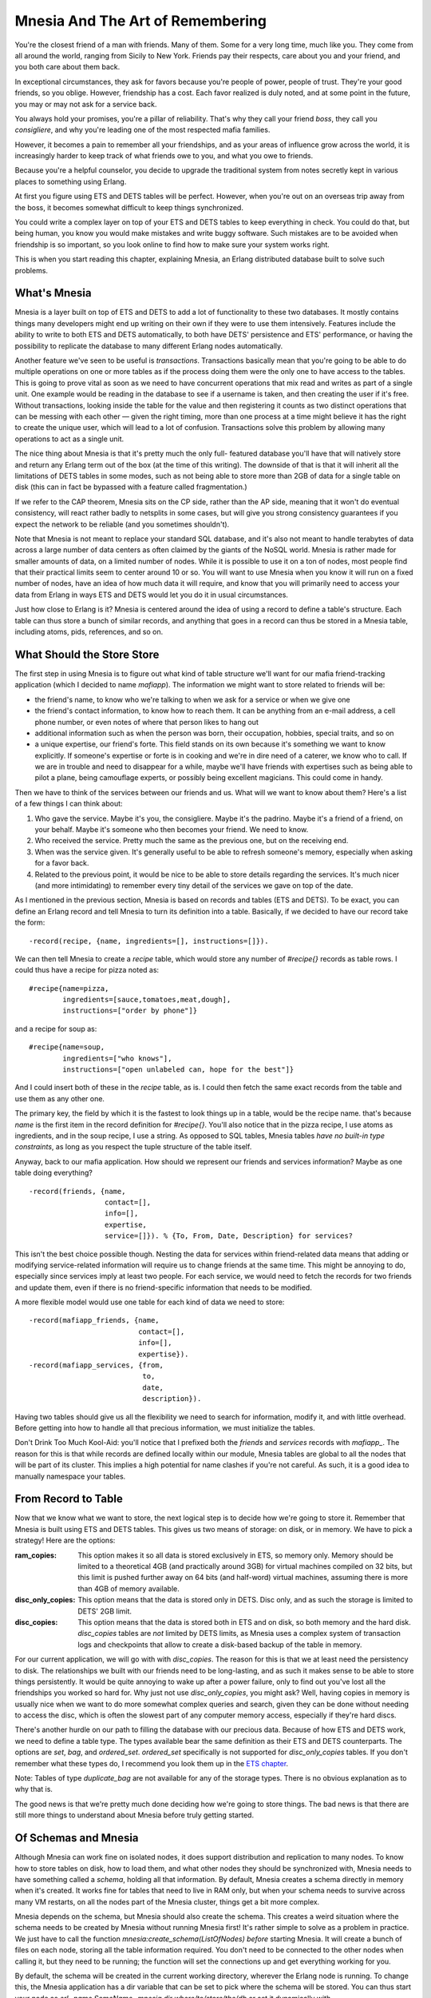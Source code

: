 


Mnesia And The Art of Remembering
---------------------------------

You're the closest friend of a man with friends. Many of them. Some
for a very long time, much like you. They come from all around the
world, ranging from Sicily to New York. Friends pay their respects,
care about you and your friend, and you both care about them back.

In exceptional circumstances, they ask for favors because you're
people of power, people of trust. They're your good friends, so you
oblige. However, friendship has a cost. Each favor realized is duly
noted, and at some point in the future, you may or may not ask for a
service back.

You always hold your promises, you're a pillar of reliability. That's
why they call your friend *boss*, they call you *consigliere*, and why
you're leading one of the most respected mafia families.

However, it becomes a pain to remember all your friendships, and as
your areas of influence grow across the world, it is increasingly
harder to keep track of what friends owe to you, and what you owe to
friends.

Because you're a helpful counselor, you decide to upgrade the
traditional system from notes secretly kept in various places to
something using Erlang.

At first you figure using ETS and DETS tables will be perfect.
However, when you're out on an overseas trip away from the boss, it
becomes somewhat difficult to keep things synchronized.

You could write a complex layer on top of your ETS and DETS tables to
keep everything in check. You could do that, but being human, you know
you would make mistakes and write buggy software. Such mistakes are to
be avoided when friendship is so important, so you look online to find
how to make sure your system works right.

This is when you start reading this chapter, explaining Mnesia, an
Erlang distributed database built to solve such problems.



What's Mnesia
~~~~~~~~~~~~~

Mnesia is a layer built on top of ETS and DETS to add a lot of
functionality to these two databases. It mostly contains things many
developers might end up writing on their own if they were to use them
intensively. Features include the ability to write to both ETS and
DETS automatically, to both have DETS' persistence and ETS'
performance, or having the possibility to replicate the database to
many different Erlang nodes automatically.

Another feature we've seen to be useful is *transactions*.
Transactions basically mean that you're going to be able to do
multiple operations on one or more tables as if the process doing them
were the only one to have access to the tables. This is going to prove
vital as soon as we need to have concurrent operations that mix read
and writes as part of a single unit. One example would be reading in
the database to see if a username is taken, and then creating the user
if it's free. Without transactions, looking inside the table for the
value and then registering it counts as two distinct operations that
can be messing with each other — given the right timing, more than one
process at a time might believe it has the right to create the unique
user, which will lead to a lot of confusion. Transactions solve this
problem by allowing many operations to act as a single unit.

The nice thing about Mnesia is that it's pretty much the only full-
featured database you'll have that will natively store and return any
Erlang term out of the box (at the time of this writing). The downside
of that is that it will inherit all the limitations of DETS tables in
some modes, such as not being able to store more than 2GB of data for
a single table on disk (this can in fact be bypassed with a feature
called fragmentation.)

If we refer to the CAP theorem, Mnesia sits on the CP side, rather
than the AP side, meaning that it won't do eventual consistency, will
react rather badly to netsplits in some cases, but will give you
strong consistency guarantees if you expect the network to be reliable
(and you sometimes shouldn't).

Note that Mnesia is not meant to replace your standard SQL database,
and it's also not meant to handle terabytes of data across a large
number of data centers as often claimed by the giants of the NoSQL
world. Mnesia is rather made for smaller amounts of data, on a limited
number of nodes. While it is possible to use it on a ton of nodes,
most people find that their practical limits seem to center around 10
or so. You will want to use Mnesia when you know it will run on a
fixed number of nodes, have an idea of how much data it will require,
and know that you will primarily need to access your data from Erlang
in ways ETS and DETS would let you do it in usual circumstances.

Just how close to Erlang is it? Mnesia is centered around the idea of
using a record to define a table's structure. Each table can thus
store a bunch of similar records, and anything that goes in a record
can thus be stored in a Mnesia table, including atoms, pids,
references, and so on.



What Should the Store Store
~~~~~~~~~~~~~~~~~~~~~~~~~~~

The first step in using Mnesia is to figure out what kind of table
structure we'll want for our mafia friend-tracking application (which
I decided to name `mafiapp`). The information we might want to store
related to friends will be:


+ the friend's name, to know who we're talking to when we ask for a
  service or when we give one
+ the friend's contact information, to know how to reach them. It can
  be anything from an e-mail address, a cell phone number, or even notes
  of where that person likes to hang out
+ additional information such as when the person was born, their
  occupation, hobbies, special traits, and so on
+ a unique expertise, our friend's forte. This field stands on its own
  because it's something we want to know explicitly. If someone's
  expertise or forte is in cooking and we're in dire need of a caterer,
  we know who to call. If we are in trouble and need to disappear for a
  while, maybe we'll have friends with expertises such as being able to
  pilot a plane, being camouflage experts, or possibly being excellent
  magicians. This could come in handy.


Then we have to think of the services between our friends and us. What
will we want to know about them? Here's a list of a few things I can
think about:


#. Who gave the service. Maybe it's you, the consigliere. Maybe it's
   the padrino. Maybe it's a friend of a friend, on your behalf. Maybe
   it's someone who then becomes your friend. We need to know.
#. Who received the service. Pretty much the same as the previous one,
   but on the receiving end.
#. When was the service given. It's generally useful to be able to
   refresh someone's memory, especially when asking for a favor back.
#. Related to the previous point, it would be nice to be able to store
   details regarding the services. It's much nicer (and more
   intimidating) to remember every tiny detail of the services we gave on
   top of the date.


As I mentioned in the previous section, Mnesia is based on records and
tables (ETS and DETS). To be exact, you can define an Erlang record
and tell Mnesia to turn its definition into a table. Basically, if we
decided to have our record take the form:


::

    
    -record(recipe, {name, ingredients=[], instructions=[]}).


We can then tell Mnesia to create a `recipe` table, which would store
any number of `#recipe{}` records as table rows. I could thus have a
recipe for pizza noted as:


::

    
    #recipe{name=pizza,
            ingredients=[sauce,tomatoes,meat,dough],
            instructions=["order by phone"]}


and a recipe for soup as:


::

    
    #recipe{name=soup,
            ingredients=["who knows"],
            instructions=["open unlabeled can, hope for the best"]}


And I could insert both of these in the `recipe` table, as is. I could
then fetch the same exact records from the table and use them as any
other one.

The primary key, the field by which it is the fastest to look things
up in a table, would be the recipe name. that's because `name` is the
first item in the record definition for `#recipe{}`. You'll also
notice that in the pizza recipe, I use atoms as ingredients, and in
the soup recipe, I use a string. As opposed to SQL tables, Mnesia
tables *have no built-in type constraints*, as long as you respect the
tuple structure of the table itself.

Anyway, back to our mafia application. How should we represent our
friends and services information? Maybe as one table doing everything?


::

    
    -record(friends, {name,
                      contact=[],
                      info=[],
                      expertise,
                      service=[]}). % {To, From, Date, Description} for services?


This isn't the best choice possible though. Nesting the data for
services within friend-related data means that adding or modifying
service-related information will require us to change friends at the
same time. This might be annoying to do, especially since services
imply at least two people. For each service, we would need to fetch
the records for two friends and update them, even if there is no
friend-specific information that needs to be modified.

A more flexible model would use one table for each kind of data we
need to store:


::

    
    -record(mafiapp_friends, {name,
                              contact=[],
                              info=[],
                              expertise}).
    -record(mafiapp_services, {from,
                               to,
                               date,
                               description}).


Having two tables should give us all the flexibility we need to search
for information, modify it, and with little overhead. Before getting
into how to handle all that precious information, we must initialize
the tables.

Don't Drink Too Much Kool-Aid:
you'll notice that I prefixed both the `friends` and `services`
records with `mafiapp_`. The reason for this is that while records are
defined locally within our module, Mnesia tables are global to all the
nodes that will be part of its cluster. This implies a high potential
for name clashes if you're not careful. As such, it is a good idea to
manually namespace your tables.



From Record to Table
~~~~~~~~~~~~~~~~~~~~

Now that we know what we want to store, the next logical step is to
decide how we're going to store it. Remember that Mnesia is built
using ETS and DETS tables. This gives us two means of storage: on
disk, or in memory. We have to pick a strategy! Here are the options:

:ram_copies: This option makes it so all data is stored exclusively in
  ETS, so memory only. Memory should be limited to a theoretical 4GB
  (and practically around 3GB) for virtual machines compiled on 32 bits,
  but this limit is pushed further away on 64 bits (and half-word)
  virtual machines, assuming there is more than 4GB of memory available.
:disc_only_copies: This option means that the data is stored only in
  DETS. Disc only, and as such the storage is limited to DETS' 2GB
  limit.
:disc_copies: This option means that the data is stored both in ETS
  and on disk, so both memory and the hard disk. `disc_copies` tables
  are *not* limited by DETS limits, as Mnesia uses a complex system of
  transaction logs and checkpoints that allow to create a disk-based
  backup of the table in memory.


For our current application, we will go with with `disc_copies`. The
reason for this is that we at least need the persistency to disk. The
relationships we built with our friends need to be long-lasting, and
as such it makes sense to be able to store things persistently. It
would be quite annoying to wake up after a power failure, only to find
out you've lost all the friendships you worked so hard for. Why just
not use `disc_only_copies`, you might ask? Well, having copies in
memory is usually nice when we want to do more somewhat complex
queries and search, given they can be done without needing to access
the disc, which is often the slowest part of any computer memory
access, especially if they're hard discs.

There's another hurdle on our path to filling the database with our
precious data. Because of how ETS and DETS work, we need to define a
table type. The types available bear the same definition as their ETS
and DETS counterparts. The options are `set`, `bag`, and
`ordered_set`. `ordered_set` specifically is not supported for
`disc_only_copies` tables. If you don't remember what these types do,
I recommend you look them up in the `ETS chapter`_.

Note: Tables of type `duplicate_bag` are not available for any of the
storage types. There is no obvious explanation as to why that is.

The good news is that we're pretty much done deciding how we're going
to store things. The bad news is that there are still more things to
understand about Mnesia before truly getting started.



Of Schemas and Mnesia
~~~~~~~~~~~~~~~~~~~~~

Although Mnesia can work fine on isolated nodes, it does support
distribution and replication to many nodes. To know how to store
tables on disk, how to load them, and what other nodes they should be
synchronized with, Mnesia needs to have something called a *schema*,
holding all that information. By default, Mnesia creates a schema
directly in memory when it's created. It works fine for tables that
need to live in RAM only, but when your schema needs to survive across
many VM restarts, on all the nodes part of the Mnesia cluster, things
get a bit more complex.

Mnesia depends on the schema, but Mnesia should also create the
schema. This creates a weird situation where the schema needs to be
created by Mnesia without running Mnesia first! It's rather simple to
solve as a problem in practice. We just have to call the function
`mnesia:create_schema(ListOfNodes)` *before* starting Mnesia. It will
create a bunch of files on each node, storing all the table
information required. You don't need to be connected to the other
nodes when calling it, but they need to be running; the function will
set the connections up and get everything working for you.

By default, the schema will be created in the current working
directory, wherever the Erlang node is running. To change this, the
Mnesia application has a dir variable that can be set to pick where
the schema will be stored. You can thus start your node as `erl -name
SomeName -mnesia dir where/to/store/the/db` or set it dynamically with
`application:set_env(mnesia, dir, "where/to/store/the/db").`

Note: Schemas may fail to be created for the following reasons: one
already exists, Mnesia is running on one of the nodes the schema
should be on, you can't write to the directory Mnesia wants to write
to, and so on.

Once the schema has been created, we can start Mnesia and begin
creating tables. The function `mnesia:create_table/2` is what we need
to use. It takes two arguments: the table name and a list of options,
some of which are described below.

: `{attributes, List}`: This is a list of all the items in a table. By
  default it takes the form `[key, value]`, meaning you would need a
  record of the form `-record(TableName, {key,val}).` to work. Pretty
  much everyone cheats a little bit and uses a special construct (a
  compiler-supported macro, in fact) that extracts the element names
  from a record. The construct looks like a function call. To do it with
  our friends record, we would pass it as `{attributes,
  record_info(fields, mafiapp_friends)}`.
: `{disc_copies, NodeList}`, `{disc_only_copies, NodeList}`,
  `{ram_copies, NodeList}`: This is where you specify how to store the
  tables, as explained in From Record to Table. Note that you can have
  many of these options present at once. As an example, I could define a
  table X to be stored on disk and RAM on my master node, only in RAM on
  all of the slaves, and only on disk on a dedicated backup node by
  using all three of the options.
: `{index, ListOfIntegers}`: Mnesia tables let you have *indexes* on
  top of the basic ETS and DETS functionality. This is useful in cases
  where you are planning to build searches on record fields other than
  the primary key. As an example, our friends table will need an index
  for the expertise field. We can declare such an index as `{index,
  [#mafiapp_friends.expertise]}`. In general, and this is true for many,
  many databases, you want to build indexes only on fields that are not
  too similar between most entries. On a table with hundreds of
  thousands of entries, if your index at best splits your table in two
  groups to sort through, indexing will take a lot of place for very
  little benefit. An index that would split the same table in N groups
  of ten or less elements, as an example, would be more useful for the
  resources it uses. Note that you do not need to put an index on the
  first field of the record, as this is done for you by default.
: `{record_name, Atom}`: This is useful if you want to have a table
  that has a different name than the one your record uses. However,
  doing so then forces you to use different functions to operate on the
  table than those commonly used by everyone. I wouldn't recommend using
  this option, unless you really know you want to.
: `{type, Type}`: Type is either `set`, `ordered_set` or `bag` tables.
  This is the same as what I have explained earlier in From Record to
  Table.
: `{local_content, true | false}`: By default, all Mnesia tables have
  this option set to `false`. You will want to leave it that way if you
  want the tables and their data replicated on all nodes part of the
  schema (and those specified in the `disc_copies`, `disc_only_copies`
  and `ram_copies` options). Setting this option to `true` will create
  all the tables on all the nodes, but the content will be the local
  content only; nothing will be shared. In this case, Mnesia becomes an
  engine to initialize similar empty tables on many nodes.


To make things short, this is the sequence of events that can happen
when setting up your Mnesia schema and tables:


+ Starting Mnesia for the first time creates a schema in memory, which
  is good for `ram_copies`. Other kinds of tables won't work with it.
+ If you create a schema manually before starting Mnesia (or after
  stopping it), you will be able to create tables that sit on disk.
+ Start Mnesia, and you can then start creating tables. Tables can't
  be created while Mnesia is not running


Note: there is a third way to do things. Whenever you have a Mnesia
node running and tables created that you would want to port to disk,
the function `mnesia:change_table_copy_type(Table, Node, NewType)` can
be called to move a table to disk.

More particularly, if you forgot to create the schema on disk, by
calling `mnesia:change_table_copy_type(schema, node(), disc_copies)`,
you'll be taking your RAM schema and turning it to a disk schema.

We now have a vague idea of how to create tables and schemas. This
might be enough for us to get started.



Creating Tables for Real
~~~~~~~~~~~~~~~~~~~~~~~~

We'll handle creating the application and its tables with some weak
TDD-style programming, using Common Test. Now you might dislike the
idea of TDD, but stay with me, we'll do it in a relaxed manner, just
as a way to guide our design more than anything else. None of that
'run tests to make sure they fail' business (although you can feel
free to do it if you want). That we have tests in the end will just be
a nice side-effect, not an end in itself. We'll mostly care about
defining the interface of how `mafiapp` should behave and look like,
without doing it all from the Erlang shell. The tests won't even be
distributed, but it will still be a decent opportunity to get some
practical use out of Common Test while learning Mnesia at the same
time.

For this, we should start a directory named mafiapp-1.0.0 following
the standard OTP structure:


::

    
    ebin/
    logs/
    src/
    test/


We'll start by figuring out how we want to install the database.
Because there is a need for a schema and initializing tables the first
time around, we'll need to set up all the tests with an install
function that will ideally install things in Common Test's `priv_dir`
directory. Let's begin with a basic test suite, `mafiapp_SUITE`,
stored under the `test/` directory:


::

    
    -module(mafiapp_SUITE).
    -include_lib("common_test/include/ct.hrl").
    -export([init_per_suite/1, end_per_suite/1,
             all/0]).
    all() -> [].
    
    init_per_suite(Config) ->
        Priv = ?config(priv_dir, Config),
        application:set_env(mnesia, dir, Priv),
        mafiapp:install([node()]),
        application:start(mnesia),
        application:start(mafiapp),
        Config.
    
    end_per_suite(_Config) ->
        application:stop(mnesia),
        ok.


This test suite has no test yet, but it gives us our first
specification of how things should be done. We first pick where to put
the Mnesia schema and database files by setting the `dir` variable to
the value of `priv_dir`. This will put each instance of the schema and
database in a private directory generated with Common Test,
guaranteeing us not to have problems and clashes from earlier test
runs. You can also see that I decided to name the install function
`install` and to give it a list of nodes to install to. Such a list is
generally a better way to do things than hard coding it within the
`install` function, as it is more flexible. Once this is done, Mnesia
and mafiapp should be started.

We can now get into src/mafiapp.erl and start figuring out how the
install function should work. First of all, we'll need to take the
record definitions we had earlier and bring them back in:


::

    
    -module(mafiapp).
    -export([install/1]).
    
    -record(mafiapp_friends, {name,
                              contact=[],
                              info=[],
                              expertise}).
    -record(mafiapp_services, {from,
                               to,
                               date,
                               description}).


This looks good enough. Here's the `install/1` function:


::

    
    install(Nodes) ->
        ok = mnesia:create_schema(Nodes),
        application:start(mnesia),
        mnesia:create_table(mafiapp_friends,
                            [{attributes, record_info(fields, mafiapp_friends)},
                             {index, [#mafiapp_friends.expertise]},
                             {disc_copies, Nodes}]),
        mnesia:create_table(mafiapp_services,
                            [{attributes, record_info(fields, mafiapp_services)},
                             {index, [#mafiapp_services.to]},
                             {disc_copies, Nodes},
                             {type, bag}]),
        application:stop(mnesia).


First, we create the schema on the nodes specified in the Nodes list.
Then, we start Mnesia, which is a necessary step in order to create
tables. We create the two tables, named after the records
`#mafiapp_friends{}` and `#mafiapp_services{}`. There's an index on
the expertise because we do expect to search friends by expertise in
case of need, as mentioned earlier.

You'll also see that the services table is of type `bag`. This is
because It's possible to have multiple services with the same senders
and receivers. Using a `set` table, we could only deal with unique
senders, but bag tables handle this fine. Then you'll notice there's
an index on the `to` field of the table. That's because we expect to
look services up either by who received them or who gave them, and
indexes allow us to make any field faster to search.

Last thing to note is that I stop Mnesia after creating the tables.
This is just to fit whatever I wrote in the test in terms of
behaviour. What was in the test is how I expect to use the code, so
I'd better make the code fit that idea. There is nothing wrong with
just leaving Mnesia running after the install, though.

Now, if we had successful test cases in our Common Test suite, the
initialization phase would succeed with this install function.
However, trying it with many nodes would bring failure messages to our
Erlang shells. Any idea why? Here's what it would look like:


::

    
    Node A                     Node B
    ------                     ------
    create_schema -----------> create_schema
    start Mnesia
    creating table ----------> ???
    creating table ----------> ???
    stop Mnesia


For the tables to be created on all nodes, Mnesia needs to run on all
nodes. For the schema to be created, Mnesia needs to run on no nodes.
Ideally, we could start Mnesia and stop it remotely. The good thing is
we can. Remember the RPC module from the `Distribunomicon`_? We have
the function `rpc:multicall(Nodes, Module, Function, Args)` to do it
for us. Let's change the `install/1` function definition to this one:


::

    
    install(Nodes) ->
        ok = mnesia:create_schema(Nodes),
        rpc:multicall(Nodes, application, start, [mnesia]),
        mnesia:create_table(mafiapp_friends,
                            [{attributes, record_info(fields, mafiapp_friends)},
                             {index, [#mafiapp_friends.expertise]},
                             {disc_copies, Nodes}]),
        mnesia:create_table(mafiapp_services,
                            [{attributes, record_info(fields, mafiapp_services)},
                             {index, [#mafiapp_services.to]},
                             {disc_copies, Nodes},
                             {type, bag}]),
        rpc:multicall(Nodes, application, stop, [mnesia]).


Using RPC allows us to do the Mnesia action on all nodes. The scheme
now looks like this:


::

    
    Node A                     Node B
    ------                     ------
    create_schema -----------> create_schema
    start Mnesia ------------> start Mnesia
    creating table ----------> replicating table
    creating table ----------> replicating table
    stop Mnesia -------------> stop Mnesia


Good, very good.

The next part of the `init_per_suite/1` function we have to take care
of is starting `mafiapp`. Properly speaking, there is no need to do it
because our entire application depends on Mnesia: starting Mnesia is
starting our application. However, there can be a noticeable delay
between the time Mnesia starts and the time it finishes loading all
tables from disk, especially if they're large. In such circumstances,
a function such as `mafiapp`'s `start/2` might be the perfect place to
do that kind of waiting, even if we need no process at all for normal
operations.

We'll make mafiapp.erl implement the application behaviour (
`-behaviour(application).`) and add the two following callbacks in the
file (remember to export them):


::

    
    start(normal, []) ->
        mnesia:wait_for_tables([mafiapp_friends,
                                mafiapp_services], 5000),
        mafiapp_sup:start_link().
    
    stop(_) -> ok.


The secret is the `mnesia:wait_for_tables(TableList, TimeOut)`
function. This one will wait for at most 5 seconds (an arbitrary
number, replace it with what you think fits your data) or until the
tables are available.

This doesn't tell us much regarding what the supervisor should do, but
that's because `mafiapp_sup` doesn't have much to do at all:


::

    
    -module(mafiapp_sup).
    -behaviour(supervisor).
    -export([start_link/0]).
    -export([init/1]).
    
    start_link() ->
        supervisor:start_link(?MODULE, []).
    
    %% This does absolutely nothing, only there to
    %% allow to wait for tables.
    init([]) ->
        {ok, {{one_for_one, 1, 1}, []}}.


The supervisor does nothing , but because the starting of OTP
applications is synchronous, it's actually one of the best places to
put such synchronization points.

Last, add the following `mafiapp.app` file in the `ebin/` directory to
make sure the application can be started:


::

    
    {application, mafiapp,
     [{description, "Help the boss keep track of his friends"},
      {vsn, "1.0.0"},
      {modules, [mafiapp, mafiapp_sup]},
      {applications, [stdlib, kernel, mnesia]}]}.


We're now ready to write actual tests and implement our application.
Or are we?



Access And Context
~~~~~~~~~~~~~~~~~~

It might be worthwhile to have an idea of how to use Mnesia to work
with tables before getting to the implementation of our app.

All modifications or even reads to a database table need to be done in
something called *activity access context*. Those are different types
of transactions or 'ways' to run queries. Here are the options:



transaction
```````````

A Mnesia transaction allows to run a series of database operations as
a single functional block. The whole block will run on all nodes or
none of them; it succeeds entirely or fails entirely. When the
transaction returns, we're guaranteed that the tables were left in a
consistent state, and that different transactions didn't interfere
with each other, even if they tried to manipulate the same data.

This type of activity context is partially asynchronous: it will be
synchronous for operations on the local node, but it will only wait
for the confirmation from other nodes that they *will* commit the
transaction, not that they *have* done it. The way Mnesia works, if
the transaction worked locally and everyone else agreed to do it, it
should work everywhere else. If it doesn't, possibly due to failures
in the network or hardware, the transaction will be reverted at a
later point in time; the protocol tolerates this for some efficiency
reasons, but might give you confirmation that a transaction succeeded
when it will be rolled back later.



sync_transaction
````````````````

This activity context is pretty much the same as `transaction`, but it
is synchronous. If the guarantees of `transaction` aren't enough for
you because you don't like the idea of a transaction telling you it
succeeded when it may have failed due to weird errors, especially if
you want to do things that have side effects (like notifying external
services, spawning processes, and so on) related to the transaction's
success, using `sync_transaction` is what you want. Synchronous
transactions will wait for the final confirmation for all other nodes
before returning, making sure everything went fine 100% of the way.

An interesting use case is that if you're doing a lot of transactions,
enough to overload other nodes, switching to a synchronous mode should
force things go at a slower pace with less backlog accumulation,
pushing the problem of overload up a level in your application.



async_dirty
```````````

The `async_dirty` activity context basically bypasses all the
transaction protocols and locking activities (note that it will,
however, wait for active transactions to finish before proceeding). It
will however keep on doing everything that includes logging,
replication, etc. An `async_dirty` activity context will try to
perform all actions locally, and then return, leaving other nodes'
replication take place asynchronously.



sync_dirty
``````````

This activity context is to `async_dirty` what `sync_transaction` was
to `transaction`. It will wait for the confirmation that things went
fine on remote nodes, but will still stay out of all locking or
transaction contexts. Dirty contexts are generally faster than
transactions, but absolutely riskier by design. Handle with care.



ets
```

The last possible activity context is `ets`. This is basically a way
to bypass everything Mnesia does and do series of raw operations on
the underlying ETS tables, if there are any. No replication will be
done. The `ets` activity context isn't something you usually *need* to
use, and thus you shouldn't want to use it. It's yet another case of
"if in doubt, don't use it, and you'll know when you need it."

These are all the contexts within which common Mnesia operations can
be run. These operations themselves are to be wrapped in a `fun` and
executed by calling `mnesia:activity(Context, Fun).`. The `fun` can
contain any Erlang function call, though be aware that it is possible
for a transaction to be executed many times in case of failures or
interruption by other transactions.

This means that if a transaction that reads a value from a table also
sends a message before writing something back in, it is entirely
possible for the message to be sent dozens of times. As such, *no side
effects of the kind should be included in the transaction*.



Reads, Writes, and More
~~~~~~~~~~~~~~~~~~~~~~~

I've referred to these table-modifying functions a lot and it is now
time to define them. Most of them are unsurprisingly similar to what
ETS and DETS gave us.



write
`````

By calling `mnesia:write(Record)`, where the name of the record is the
name of the table, we're able to insert Record in the table. If the
table is of type `set` or `ordered_set` and the primary key (the
second field of the record, not its name, under a tuple form), the
element will be replaced. For `bag` tables, the whole record will need
to be similar.

If the write operation is successful, `write/1` will return `ok`.
Otherwise it throws an exception that will abort the transaction.
Throwing such an exception shouldn't be something frequent. It should
mostly happen when Mnesia is not running, the table cannot be found,
or the record is invalid.



delete
``````

The function is called as `mnesia:delete(TableName, Key)`. The
record(s) that share this key will be removed from the table. It
either returns `ok` or throws an exception, with semantics similar to
`mnesia:write/1`.



read
````

Called as `mnesia:read({TableName, Key})`, this function will return a
list of records with their primary key matching Key . Much like
`ets:lookup/2`, it will always return a list, even with tables of type
`set` that can never have more than one result that matches the key.
If no record matches, an empty list is returned. Much like it is done
for delete and write operations, in case of a failure, an exception is
thrown.



match_object
````````````

This function is similar to ETS' `match_object` function. It uses
patterns such as those described in `Meeting Your Match`_ to return
entire records from the database table. For example, a quick way to
look for friends with a given expertise could be done with
`mnesia:match_object(#mafiapp_friends{_ = '_', expertise = given})`.
It will then return a list of all matching entries in the table. Once
again, failures end up in exceptions being thrown.



select
``````

This is similar to the ETS `select` function. It works using match
specifications or `ets:fun2ms` as a way to do queries. If you don't
remember how this works, I recommend you look back at `You Have Been
Selected`_ to brush up on your matching skills. The function can be
called as `mnesia:select(TableName, MatchSpec)`, and it will return a
list of all items that fit the match specification. And again, in case
of failure, an exception will be thrown.



Other Operations
````````````````

There are many other operations available for Mnesia tables. However,
those explained before constitute a solid base for us to move forward.
If you're interested in other operations, you can head to the Mnesia
reference manual to find functions such as `first`, `last`, `next`,
`prev` for individual iterations, `foldl` and `foldr` for folds over
entire tables, or other functions to manipulate tables themselves such
as `transform_table` (especially useful to add or remove fields to a
record and a table) or `add_table_index`.

That makes for a lot of functions. To see how to use them
realistically, we'll drive the tests forward a bit.



Implementing The First Requests
~~~~~~~~~~~~~~~~~~~~~~~~~~~~~~~

To implement the requests, we'll first write a somewhat simple test
demonstrating the behavior we'll want from our application. The test
will be about adding services, but will contain implicit tests for
more functionality:


::

    
    [...]
    -export([init_per_suite/1, end_per_suite/1,
             init_per_testcase/2, end_per_testcase/2,
             all/0]).
    -export([add_service/1]).
    
    all() -> [add_service].
    [...]
    
    init_per_testcase(add_service, Config) ->
        Config.
    
    end_per_testcase(_, _Config) ->
        ok.


This is the standard initialization stuff we need to add in most CT
suites. Now for the test itself:


::

    
    %% services can go both way: from a friend to the boss, or
    %% from the boss to a friend! A boss friend is required!
    add_service(_Config) ->
        {error, unknown_friend} = mafiapp:add_service("from name",
                                                      "to name",
                                                      {1946,5,23},
                                                      "a fake service"),
        ok = mafiapp:add_friend("Don Corleone", [], [boss], boss),
        ok = mafiapp:add_friend("Alan Parsons",
                                [{twitter,"@ArtScienceSound"}],
                                [{born, {1948,12,20}},
                                 musician, 'audio engineer',
                                 producer, "has projects"],
                                mixing),
        ok = mafiapp:add_service("Alan Parsons", "Don Corleone",
                                 {1973,3,1},
                                 "Helped release a Pink Floyd album").


Because we're adding a service, we should add both of the friends that
will be part of the exchange. The function `mafiapp:add_friend(Name,
Contact, Info, Expertise)` is going to be used for that. Once the
friends are added, we can actually add the service.

Note: If you've ever read other Mnesia tutorials, you'll find that
some people are very eager to use records directly in the functions
(say `mafiapp:add_friend(#mafiapp_friend{name=...})`). This is
something that this guide tries to actively avoid as records are often
better kept private. Changes in implementation might break the
underlying record representation. This is not a problem in itself, but
whenever you'll be changing the record definition, you'll need to
recompile and, if possible, atomically update all modules that use
that record so that they can keep working in a running application.

Simply wrapping things in functions gives a somewhat cleaner interface
that won't require any module using your database or application to
include records through `.hrl` files, which is frankly annoying.

You'll note that the test we just defined doesn't actually look for
services. This is because what I actually plan on doing with the
application is to instead search for them when looking up users. For
now we can try to implement the functionality required for the test
above using Mnesia transactions. The first function to be added to
mafiapp.erl will be used to add a user to the database:


::

    
    add_friend(Name, Contact, Info, Expertise) ->
        F = fun() ->
            mnesia:write(#mafiapp_friends{name=Name,
                                          contact=Contact,
                                          info=Info,
                                          expertise=Expertise})
        end,
        mnesia:activity(transaction, F).


We're defining a single function that writes the record
`#mafiapp_friends{}`. This is a somewhat simple transaction.
`add_services/4` should be a little bit more complex:


::

    
    add_service(From, To, Date, Description) ->
        F = fun() ->
                case mnesia:read({mafiapp_friends, From}) =:= [] orelse
                     mnesia:read({mafiapp_friends, To}) =:= [] of
                    true ->
                        {error, unknown_friend};
                    false ->
                        mnesia:write(#mafiapp_services{from=From,
                                                       to=To,
                                                       date=Date,
                                                       description=Description})
                end
        end,
        mnesia:activity(transaction,F).


You can see that in the transaction, I first do one or two reads to
try to see if the friends we're trying to add are to be found in the
database. If either friend is not there, the tuple `{error,
unknown_friend}` is returned, as per the test specification. If both
members of the transaction are found, we'll instead write the service
to the database.

Note: validating the input is left to your discretion. Doing so
requires only writing custom Erlang code like anything else you'd be
programming with the language. If it is possible, doing as much
validation as possible outside of the transaction context is a good
idea. Code in the transaction might run many times and compete for
database resources. Doing as little as possible there is always a good
idea.

Based on this, we should be able to run the first test batch. To do
so, I'm using the following test specification, mafiapp.spec (placed
at the root of the project):


::

    
    {alias, root, "./test/"}.
    {logdir, "./logs/"}.
    {suites, root, all}.


And the following Emakefile (also at the root):


::

    
    {["src/*", "test/*"],
     [{i,"include"}, {outdir, "ebin"}]}.


Then, we can run the tests:


::

    
    $ erl -make
    Recompile: src/mafiapp_sup
    Recompile: src/mafiapp
    $ ct_run -pa ebin/ -spec mafiapp.spec
    ...
    Common Test: Running make in test directories...
    Recompile: mafiapp_SUITE
    ...
    Testing learn-you-some-erlang.wiptests: Starting test, 1 test cases
    ...
    Testing learn-you-some-erlang.wiptests: TEST COMPLETE, 1 ok, 0 failed of 1 test cases
    ...


Alright, it passes. That's good. On to the next test.

Note: when running the CT suite, you might get errors saying that some
directories are not found. solution is to use `ct_run -pa ebin/` or to
use `erl -name ct -pa `pwd`/ebin` (or full paths). While starting the
Erlang shell makes the current working directory the node's current
working directory, calling `ct:run_test/1` changes the current working
directory to a new one. This breaks relative paths such as `./ebin/`.
Using absolute paths solves the problem.

The `add_service/1` test lets us add both friends and services. The
next tests should focus on making it possible to look things up. For
the sake of simplicity, we'll add the boss to all possible future test
cases:


::

    
    init_per_testcase(add_service, Config) ->
        Config;
    init_per_testcase(_, Config) ->
        ok = mafiapp:add_friend("Don Corleone", [], [boss], boss),
        Config.


The use case we'll want to emphasize is looking up friends by their
name. While we could very well search through services only, in
practice we might want to look up people by name more than actions.
Very rarely will the boss ask "who delivered that guitar to whom,
again?" No, he'd more likely ask "Who is it who delivered the guitar
to our friend Pete Cityshend?" and try to look up his history through
his name to find details about the service.

As such, the next test is going to be `friend_by_name/1`:


::

    
    -export([add_service/1, friend_by_name/1]).
    
    all() -> [add_service, friend_by_name].
    ...
    friend_by_name(_Config) ->
        ok = mafiapp:add_friend("Pete Cityshend",
                                [{phone, "418-542-3000"},
                                 {email, "quadrophonia@example.org"},
                                 {other, "yell real loud"}],
                                [{born, {1945,5,19}},
                                 musician, popular],
                                music),
        {"Pete Cityshend",
         _Contact, _Info, music,
         _Services} = mafiapp:friend_by_name("Pete Cityshend"),
        undefined = mafiapp:friend_by_name(make_ref()).


This test verifies that we can insert a friend and look him up, but
also what should be returned when we know no friend by that name.
We'll have a tuple structure returning all kinds of details, including
services, which we do not care about for now — we mostly want to find
people, although duplicating the info would make the test stricter.

The implementation of `mafiapp:friend_by_name/1` can be done using a
single Mnesia read. Our record definition for `#mafiapp_friends{}` put
the friend name as the primary key of the table (first one defined in
the record). By using `mnesia:read({Table, Key})`, we can get things
going easily, with minimal wrapping to make it fit the test:


::

    
    friend_by_name(Name) ->
        F = fun() ->
            case mnesia:read({mafiapp_friends, Name}) of
                [#mafiapp_friends{contact=C, info=I, expertise=E}] ->
                    {Name,C,I,E,find_services(Name)};
                [] ->
                    undefined
            end
        end,
        mnesia:activity(transaction, F).


This function alone should be enough to get the tests to pass, as long
as you remember to export it. We do not care about
`find_services(Name)` for now, so we'll just stub it out:


::

    
    %%% PRIVATE FUNCTIONS
    find_services(_Name) -> undefined.


That being done, the new test should also pass:


::

    
    $ erl -make
    ...
    $ ct_run -pa ebin/ -spec mafiapp.spec
    ...
    Testing learn-you-some-erlang.wiptests: TEST COMPLETE, 2 ok, 0 failed of 2 test cases
    ...


It would be nice to put a bit more details into the services area of
the request. Here's the test to do it:


::

    
    -export([add_service/1, friend_by_name/1, friend_with_services/1]).
    
    all() -> [add_service, friend_by_name, friend_with_services].
    ...
    friend_with_services(_Config) ->
        ok = mafiapp:add_friend("Someone", [{other, "at the fruit stand"}],
                                [weird, mysterious], shadiness),
        ok = mafiapp:add_service("Don Corleone", "Someone",
                                 {1949,2,14}, "Increased business"),
        ok = mafiapp:add_service("Someone", "Don Corleone",
                                 {1949,12,25}, "Gave a Christmas gift"),
        %% We don't care about the order. The test was made to fit
        %% whatever the functions returned.
        {"Someone",
         _Contact, _Info, shadiness,
         [{to, "Don Corleone", {1949,12,25}, "Gave a Christmas gift"},
          {from, "Don Corleone", {1949,2,14}, "Increased business"}]} =
        mafiapp:friend_by_name("Someone").


In this test, Don Corleone helped a shady person with a fruit stand to
grow his business. Said shady person at the fruit stand later gave a
Christmas gift to the boss, who never forgot about it.

You can see that we still use `friend_by_name/1` to search entries.
Although the test is overly generic and not too complete, we can
probably figure out what we want to do; fortunately, the total absence
of maintainability requirements kind of makes it okay to do something
this incomplete.

The `find_service/1` implementation will need to be a bit more complex
than the previous one. While `friend_by_name/1` could work just by
querying the primary key, the friends names in services is only the
primary key when searching in the `from` field. We still need to deal
with the `to` field. There are many ways to handle this one, like
using `match_object` many times or reading the entire table and
filtering things manually. I chose to use Match Specifications and the
`ets:fun2ms/1` parse transform:


::

    
    -include_lib("stdlib/include/ms_transform.hrl").
    ...
    find_services(Name) ->
        Match = ets:fun2ms(
                fun(#mafiapp_services{from=From, to=To, date=D, description=Desc})
                    when From =:= Name ->
                        {to, To, D, Desc};
                   (#mafiapp_services{from=From, to=To, date=D, description=Desc})
                    when To =:= Name ->
                        {from, From, D, Desc}
                end
        ),
        mnesia:select(mafiapp_services, Match).


This match specification has two clauses: whenever From matches Name
we return a `{to, ToName, Date, Description}` tuple. Whenever Name
matches To instead, the function returns a tuple of the form `{from,
FromName, Date, Description}`, allowing us to have a single operation
that includes both services given and received.

You'll note that `find_services/1` does not run in any transaction.
That's because the function is only called within `friend_by_name/1`,
which runs in a transaction already. Mnesia can in fact run nested
transactions, but I chose to avoid it because it was useless to do so
in this case.

Running the tests again should reveal that all three of them do, in
fact, work.

The last use case we had planned for was the idea of searching for
friends through their expertise. The following test case, for example,
illustrates how we might find our friend the red panda when we need
climbing experts for some task:


::

    
    -export([add_service/1, friend_by_name/1, friend_with_services/1,
             friend_by_expertise/1]).
    
    all() -> [add_service, friend_by_name, friend_with_services,
              friend_by_expertise].
    ...
    friend_by_expertise(_Config) ->
        ok = mafiapp:add_friend("A Red Panda",
                                [{location, "in a zoo"}],
                                [animal,cute],
                                climbing),
        [{"A Red Panda",
          _Contact, _Info, climbing,
         _Services}] = mafiapp:friend_by_expertise(climbing),
        [] = mafiapp:friend_by_expertise(make_ref()).


To implement that one, we'll need to read something else than the
primary key. We could use match specifications for that one, but we've
already done that. Plus, we only need to match on one field. The
`mnesia:match_object/1` function is well adapted to this:


::

    
    friend_by_expertise(Expertise) ->
        Pattern = #mafiapp_friends{_ = '_',
                                   expertise = Expertise},
        F = fun() ->
                Res = mnesia:match_object(Pattern),
                [{Name,C,I,Expertise,find_services(Name)} ||
                    #mafiapp_friends{name=Name,
                                     contact=C,
                                     info=I} <- Res]
        end,
        mnesia:activity(transaction, F).


In this one, we first declare the pattern. We need to use `_ = '_'` to
declare all undefined values as a match-all specification ( `'_'`).
Otherwise, the `match_object/1` function will look only for entries
where everything but the expertise is the atom `undefined`.

Once the result is obtained, we format the record into a tuple, in
order to respect the test. Again, compiling and running the tests will
reveal that this implementation works. Hooray, we implemented the
whole specification!



Accounts And New Needs
~~~~~~~~~~~~~~~~~~~~~~

No software project is ever really done. Users using the system bring
new needs to light or break it in unexpected ways. The Boss, even
before using our brand new software product, decided that he wants a
feature letting us quickly go through all of our friends and see who
we owe things to, and who actually owes us things.

Here's the test for that one:


::

    
    ...
    init_per_testcase(accounts, Config) ->
        ok = mafiapp:add_friend("Consigliere", [], [you], consigliere),
        Config;
    ...
    accounts(_Config) ->
        ok = mafiapp:add_friend("Gill Bates", [{email, "ceo@macrohard.com"}],
                                [clever,rich], computers),
        ok = mafiapp:add_service("Consigliere", "Gill Bates",
                                 {1985,11,20}, "Bought 15 copies of software"),
        ok = mafiapp:add_service("Gill Bates", "Consigliere",
                                 {1986,8,17}, "Made computer faster"),
        ok = mafiapp:add_friend("Pierre Gauthier", [{other, "city arena"}],
                                [{job, "sports team GM"}], sports),
        ok = mafiapp:add_service("Pierre Gauthier", "Consigliere", {2009,6,30},
                                 "Took on a huge, bad contract"),
        ok = mafiapp:add_friend("Wayne Gretzky", [{other, "Canada"}],
                                [{born, {1961,1,26}}, "hockey legend"],
                                hockey),
        ok = mafiapp:add_service("Consigliere", "Wayne Gretzky", {1964,1,26},
                                 "Gave first pair of ice skates"),
        %% Wayne Gretzky owes us something so the debt is negative
        %% Gill Bates are equal
        %% Gauthier is owed a service.
        [{-1,"Wayne Gretzky"},
         {0,"Gill Bates"},
         {1,"Pierre Gauthier"}] = mafiapp:debts("Consigliere"),
        [{1, "Consigliere"}] = mafiapp:debts("Wayne Gretzky").


We're adding three test friends in the persons of Gill Bates, Pierre
Gauthier, and hockey hall of famer Wayne Gretzky. There is an exchange
of services going between each of them and you, the consigliere (we
didn't pick the boss for that test because he's being used by other
tests and it would mess with the results!)

The `mafiapp:debts(Name)` function looks for a name, and counts all
the services where the name is involved. When someone owes us
something, the value is negative. When we're even, it's 0, and when we
owe something to someone, the value is one. We can thus say that the
`debt/1` function returns the number of services owed to different
people.

The implementation of that function is going to be a bit more complex:


::

    
    -export([install/1, add_friend/4, add_service/4, friend_by_name/1,
             friend_by_expertise/1, debts/1]).
    ...
    debts(Name) ->
        Match = ets:fun2ms(
                fun(#mafiapp_services{from=From, to=To}) when From =:= Name ->
                    {To,-1};
                    (#mafiapp_services{from=From, to=To}) when To =:= Name ->
                    {From,1}
                end),
        F = fun() -> mnesia:select(mafiapp_services, Match) end,
        Dict = lists:foldl(fun({Person,N}, Dict) ->
                            dict:update(Person, fun(X) -> X + N end, N, Dict)
                           end,
                           dict:new(),
                           mnesia:activity(transaction, F)),
        lists:sort([{V,K} || {K,V} <- dict:to_list(Dict)]).


Whenever Mnesia queries get to be complex, match specifications are
usually going to be part of your solution. They let you run basic
Erlang functions and they thus prove invaluable when it comes to
specific result generation. In the function above, the match
specification is used to find that whenever the service given comes
from Name , its value is -1 (we gave a service, they owe us one). When
Name matches To , the value returned will be 1 (we received a service,
we owe one). In both cases, the value is coupled to a tuple containing
the name.

Including the name is necessary for the second step of the
computation, where we'll try to count all the services given for each
person and give a unique cumulative value. Again, there are many ways
to do it. I picked one that required me to stay as little time as
possible within a transaction to allow as much of my code to be
separated from the database. This is useless for mafiapp, but in high
performance cases, this can reduce the contention for resources in
major ways.

Anyway, the solution I picked is to take all the values, put them in a
dictionary, and use dictionaries' `dict:update(Key, Operation)`
function to increment or decrement the value based on whether a move
is for us or from us. By putting this into a fold over the results
given by Mnesia, we get a list of all the values required.

The final step is to flip the values around (from `{Key,Debt}` to
`{Debt, Key}`) and sort based on this. This will give the results
desired.



Meet The Boss
~~~~~~~~~~~~~

Our software product should at least be tried once in a production.
We'll do this by setting up the node the boss will use, and then
yours.


::

    
    $ erl -name corleone -pa ebin/



::

    
    $ erl -name genco -pa ebin/


Once both nodes are started, you can connect them and install the app:


::

    
    (corleone@ferdmbp.local)1> net_kernel:connect_node('genco@ferdmbp.local').
    true
    (corleone@ferdmbp.local)2> mafiapp:install([node()|nodes()]).
    {[ok,ok],[]}
    (corleone@ferdmbp.local)3> 
    =INFO REPORT==== 8-Apr-2012::20:02:26 ===
        application: mnesia
        exited: stopped
        type: temporary


You can then start running Mnesia and Mafiapp on both nodes by calling
`application:start(mnesia), application:start(mafiapp)`. Once it's
done, you can try and see if everything is running fine by calling
`mnesia:system_info()`, which will display status information about
your whole setup:


::

    
    (genco@ferdmbp.local)2> mnesia:system_info().
    ===> System info in version "4.7", debug level = none <===
    opt_disc. Directory "/Users/ferd/.../Mnesia.genco@ferdmbp.local" is used.
    use fallback at restart = false
    running db nodes   = ['corleone@ferdmbp.local','genco@ferdmbp.local']
    stopped db nodes   = [] 
    master node tables = []
    remote             = []
    ram_copies         = []
    disc_copies        = [mafiapp_friends,mafiapp_services,schema]
    disc_only_copies   = []
    [{'corleone@...',disc_copies},{'genco@...',disc_copies}] = [schema,
                                                                mafiapp_friends,
                                                                mafiapp_services]
     5 transactions committed, 0 aborted, 0 restarted, 2 logged to disc
     0 held locks, 0 in queue; 0 local transactions, 0 remote
     0 transactions waits for other nodes: []
    yes


You can see that both nodes are in the running DB nodes, that both
tables and the schema are written to disk and in RAM ( `disc_copies`).
We can start writing and reading data from the database. Of course,
getting the Don part inside the DB is a good starting step:


::

    
    (corleone@ferdmbp.local)4> ok = mafiapp:add_friend("Don Corleone", [], [boss], boss).
    ok
    (corleone@ferdmbp.local)5> mafiapp:add_friend(
    (corleone@ferdmbp.local)5>    "Albert Einstein",
    (corleone@ferdmbp.local)5>    [{city, "Princeton, New Jersey, USA"}],
    (corleone@ferdmbp.local)5>    [physicist, savant,
    (corleone@ferdmbp.local)5>        [{awards, [{1921, "Nobel Prize"}]}]],
    (corleone@ferdmbp.local)5>    physicist).
    ok


Alright, so friends were added from the `corleone` node. Let's try
adding a service from the `genco` node:


::

    
    (genco@ferdmbp.local)3> mafiapp:add_service("Don Corleone",
    (genco@ferdmbp.local)3>                     "Albert Einstein",
    (genco@ferdmbp.local)3>                     {1905, '?', '?'},
    (genco@ferdmbp.local)3>                     "Added the square to E = MC").
    ok
    (genco@ferdmbp.local)4> mafiapp:debts("Albert Einstein").
    [{1,"Don Corleone"}]


And all these changes can also be reflected back to the `corleone`
node:


::

    
    (corleone@ferdmbp.local)6> mafiapp:friend_by_expertise(physicist).
    [{"Albert Einstein",
      [{city,"Princeton, New Jersey, USA"}],
      [physicist,savant,[{awards,[{1921,"Nobel Prize"}]}]],
      physicist,
      [{from,"Don Corleone",
             {1905,'?','?'},
             "Added the square to E = MC"}]}]


Great! Now if you shut down one of the nodes and start it again,
things should still be fine:


::

    
    (corleone@ferdmbp.local)7> init:stop().
    ok
    
    $ erl -name corleone -pa ebin
    ...
    (corleone@ferdmbp.local)1> net_kernel:connect_node('genco@ferdmbp.local').
    true
    (corleone@ferdmbp.local)2> application:start(mnesia), application:start(mafiapp).
    ok
    (corleone@ferdmbp.local)3> mafiapp:friend_by_expertise(physicist).
    [{"Albert Einstein",
      ...
             "Added the square to E = MC"}]}]


Isn't it nice? We're now knowledgeable about Mnesia!

Note: if you end up working on a system where tables begin being messy
or are just curious about looking at entire tables, call the function
`tv:start()`. It will start a graphical table viewer letting you
interact with tables visually, rather than through code.



Deleting Stuff, Demonstrated
~~~~~~~~~~~~~~~~~~~~~~~~~~~~

Wait. Did we just entirely skip over *deleting* records from a
database? Oh no! Let's add a table for that.

We'll do it by creating a little feature for you and the boss that
lets you store your own personal enemies, for personal reasons:


::

    
    -record(mafiapp_enemies, {name,
                              info=[]}).


Because this will be personal enemies, we'll need to install the table
by using slightly different table settings, using `local_content` as
an option when installing the table. This will let the table be
private to each node, so that nobody can read anybody else's personal
enemies accidentally (although RPC would make it trivial to
circumvent).

Here's the new install function, preceded by mafiapp's `start/2`
function, changed for the new table:


::

    
    start(normal, []) ->
        mnesia:wait_for_tables([mafiapp_friends,
                                mafiapp_services,
                                mafiapp_enemies], 5000),
        mafiapp_sup:start_link().
    ...
    install(Nodes) ->
        ok = mnesia:create_schema(Nodes),
        application:start(mnesia),
        mnesia:create_table(mafiapp_friends,
                            [{attributes, record_info(fields, mafiapp_friends)},
                             {index, [#mafiapp_friends.expertise]},
                             {disc_copies, Nodes}]),
        mnesia:create_table(mafiapp_services,
                            [{attributes, record_info(fields, mafiapp_services)},
                             {index, [#mafiapp_services.to]},
                             {disc_copies, Nodes},
                             {type, bag}]),
        mnesia:create_table(mafiapp_enemies,
                            [{attributes, record_info(fields, mafiapp_enemies)},
                             {disc_copies, Nodes},
                             {local_content, true}]),
        application:stop(mnesia).


The `start/2` function now sends `mafiapp_enemies` through the
supervisor to keep things alive there. The `install/1` function will
be useful for tests and fresh installs, but if you're doing things in
production, you can straight up call `mnesia:create_table/2` in
production to add tables. Depending on the load on your system and how
many nodes you have, you might want to have a few practice runs in
staging first, though.

Anyway, this being done, we can write a simple test to work with our
DB and see how it goes, still in mafiapp_SUITE:


::

    
    ...
    -export([add_service/1, friend_by_name/1, friend_by_expertise/1,
             friend_with_services/1, accounts/1, enemies/1]).
    
    all() -> [add_service, friend_by_name, friend_by_expertise,
              friend_with_services, accounts, enemies].
    ...
    enemies(_Config) ->
        undefined = mafiapp:find_enemy("Edward"),
        ok = mafiapp:add_enemy("Edward", [{bio, "Vampire"},
                                      {comment, "He sucks (blood)"}]),
        {"Edward", [{bio, "Vampire"},
                    {comment, "He sucks (blood)"}]} =
           mafiapp:find_enemy("Edward"),
        ok = mafiapp:enemy_killed("Edward"),
        undefined = mafiapp:find_enemy("Edward").


This is going to be similar to previous runs for `add_enemy/2` and
`find_enemy/1`. All we'll need to do is a basic insertion for the
former and a `mnesia:read/1` based on the primary key for the latter:


::

    
    add_enemy(Name, Info) ->
        F = fun() -> mnesia:write(#mafiapp_enemies{name=Name, info=Info}) end,
        mnesia:activity(transaction, F).
    
    find_enemy(Name) ->
        F = fun() -> mnesia:read({mafiapp_enemies, Name}) end,
        case mnesia:activity(transaction, F) of
            [] -> undefined;
            [#mafiapp_enemies{name=N, info=I}] -> {N,I}
        end.


The `enemy_killed/1` function is the one that's a bit different:


::

    
    enemy_killed(Name) ->
        F = fun() -> mnesia:delete({mafiapp_enemies, Name}) end,
        mnesia:activity(transaction, F).


And that's pretty much it for basic deletions. You can export the
functions, run the test suite and all the tests should still pass.

When trying it on two nodes (after deleting the previous schemas, or
possibly just calling the `create_table` function), we should be able
to see that data between tables isn't shared:


::

    
    $ erl -name corleone -pa ebin



::

    
    $ erl -name genco -pa ebin


With the nodes started, I reinstall the DB:


::

    
    (corleone@ferdmbp.local)1> net_kernel:connect_node('genco@ferdmbp.local').
    true
    (corleone@ferdmbp.local)2> mafiapp:install([node()|nodes()]).
    
    =INFO REPORT==== 8-Apr-2012::21:21:47 ===
    ...
    {[ok,ok],[]}


Start the apps and get going:


::

    
    (genco@ferdmbp.local)1> application:start(mnesia), application:start(mafiapp).
    ok



::

    
    (corleone@ferdmbp.local)3> application:start(mnesia), application:start(mafiapp).
    ok
    (corleone@ferdmbp.local)4> mafiapp:add_enemy("Some Guy", "Disrespected his family").
    ok
    (corleone@ferdmbp.local)5> mafiapp:find_enemy("Some Guy").
    {"Some Guy","Disrespected his family"}



::

    
    (genco@ferdmbp.local)2> mafiapp:find_enemy("Some Guy").
    undefined


And you can see, no data shared. Deleting the entry is also as simple:


::

    
    (corleone@ferdmbp.local)6> mafiapp:enemy_killed("Some Guy").
    ok
    (corleone@ferdmbp.local)7> mafiapp:find_enemy("Some Guy").
    undefined


Finally!



Query List Comprehensions
~~~~~~~~~~~~~~~~~~~~~~~~~

If you've silently followed this chapter (or worse, skipped right to
this part!) thinking to yourself "Damn, I don't like the way Mnesia
looks", you might like this section. If you liked how Mnesia looked,
you might also like this section. Then if you like list
comprehensions, you'll definitely like this section too.

Query List Comprehensions are basically a compiler trick using parse
transforms that let you use list comprehensions for any data structure
that can be searched and iterated through. They're implemented for
Mnesia, DETS, and ETS, but can also be implemented for things like
`gb_trees`.

Once you add `-include_lib("stdlib/include/qlc.hrl").` to your module,
you can start using list comprehensions with something called a *query
handle* as a generator. The query handle is what allows any iterable
data structure to work with QLC. In the case of Mnesia, what you can
do is use `mnesia:table(TableName)` as a list comprehension generator,
and from that point on, you can use list comprehensions to query any
database table by wrapping them in a call to `qlc:q(...)`.

This will in turn return a modified query handle, with more details
than the one returned by the table. This newest one can subsequently
be modified some more by using functions like `qlc:sort/1-2`, and can
be evaluated by using `qlc:eval/1` or `qlc:fold/1`.

Let's get straight to practice with it. We'll rewrite a few of the
mafiapp functions. You can make a copy of mafiapp-1.0.0 and call it
mafiapp-1.0.1 (don't forget to bump the version in the `.app` file).

The first function to rework will be `friend_by_expertise`. That one
is currently implemented using `mnesia:match_object/1`. Here's a
version using QLC:


::

    
    friend_by_expertise(Expertise) ->
        F = fun() ->
            qlc:eval(qlc:q(
                [{Name,C,I,E,find_services(Name)} ||
                 #mafiapp_friends{name=Name,
                                  contact=C,
                                  info=I,
                                  expertise=E} <- mnesia:table(mafiapp_friends),
                 E =:= Expertise]))
        end,
        mnesia:activity(transaction, F).


You can see that except for the part where we call `qlc:eval/1` and
`qlc:q/1`, this is a normal list comprehension. You have the final
expression in `{Name,C,I,E,find_services(Name)}`, the generator in
`#mafiapp{...} <- mnesia:table(...)`, and finally, a condition with `E
=:= Expertise`. Searching through database tables is now a bit more
natural, Erlang-wise.

That's pretty much all there is to query list comprehensions. Really.
However, I think we should try a slightly bit more complex example.
Let's take a look at the `debts/1` function. It was implemented using
a match specification and then a fold over to a dictionary. Here's how
that could look using QLC:


::

    
    debts(Name) ->
        F = fun() ->
            QH = qlc:q(
                [if Name =:= To -> {From,1};
                    Name =:= From -> {To,-1}
                 end || #mafiapp_services{from=From, to=To} <-
                          mnesia:table(mafiapp_services),
                        Name =:= To orelse Name =:= From]),
            qlc:fold(fun({Person,N}, Dict) ->
                      dict:update(Person, fun(X) -> X + N end, N, Dict)
                     end,
                     dict:new(),
                     QH)
        end,
        lists:sort([{V,K} || {K,V} <- dict:to_list(mnesia:activity(transaction, F))]).


The match specification is no longer necessary. The list comprehension
(saved to the QH query handle) does that part. The fold has been moved
into the transaction and is used as a way to evaluate the query
handle. The resulting dictionary is the same as the one that was
formerly returned by `lists:foldl/3`. The last part, sorting, is
handled outside of the transaction by taking whatever dictionary
`mnesia:activity/1` returned and converting it to a list.

And there you go. If you write these functions in your mafiapp-1.0.1
application and run the test suite, all 6 tests should still pass.



Remember Mnesia
~~~~~~~~~~~~~~~

That's it for Mnesia. It's quite a complex database and we've only
seen a moderate portion of everything it can do. Pushing further ahead
will require you to read the Erlang manuals and dive into the code.
The programmers that have true production experience with Mnesia in
large, scalable systems that have been running for years are rather
rare. You can find a few of them on mailing lists, sometimes answering
a few questions, but they're generally busy people.

Otherwise, Mnesia is always a very nice tool for smaller applications
where you find picking a storage layer to be very annoying, or even
larger ones where you will have a known number of nodes, as mentioned
earlier. Being able to store and replicate Erlang terms directly is a
very neat thing — something other languages tried to write for years
using Object-Relational Mappers.

Interestingly enough, someone putting his mind to it could likely
write QLC selectors for SQL databases or any other kind of storage
that allows iteration.

Mnesia and its tool chain have all the potential to be very useful in
some of your future applications. For now though, we'll move to
additional tools to help you develop Erlang systems with Dialyzer.

.. _Distribunomicon: distribunomicon.html#rpc
.. _Meeting Your Match: ets.html#meeting-your-match
.. _You Have Been Selected: ets.html#you-have-been-selected
.. _ETS chapter: ets.html


